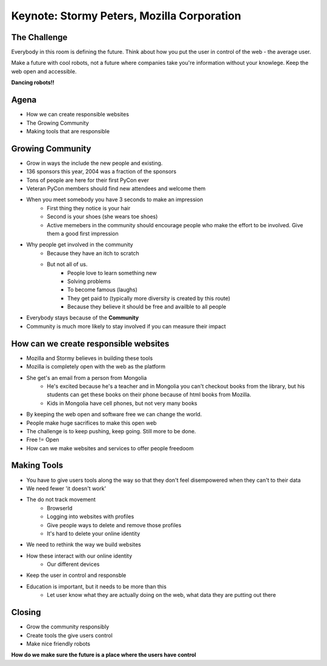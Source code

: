 Keynote: Stormy Peters, Mozilla Corporation
===========================================

The Challenge
+++++++++++++

Everybody in this room is defining the future.  Think about how you put the user in control of the web - the average user.

Make a future with cool robots, not a future where companies take you're information without your knowlege.  Keep the web open and accessible.

**Dancing robots!!**

Agena
+++++

* How we can create responsible websites
* The Growing Community
* Making tools that are responsible

Growing Community
+++++++++++++++++

* Grow in ways the include the new people and existing.
* 136 sponsors this year, 2004 was a fraction of the sponsors
* Tons of people are here for their first PyCon ever
* Veteran PyCon members should find new attendees and welcome them
* When you meet somebody you have 3 seconds to make an impression
    * First thing they notice is your hair
    * Second is your shoes (she wears toe shoes)
    * Active memebers in the community should encourage people who make the effort to be involved.  Give them a good first impression
* Why people get involved in the community
    * Because they have an itch to scratch
    * But not all of us.
        * People love to learn something new
        * Solving problems
        * To become famous (laughs)
        * They get paid to (typically more diversity is created by this route)
        * Because they believe it should be free and availble to all people
* Everybody stays because of the **Community**
* Community is much more likely to stay involved if you can measure their impact

How can we create responsible websites
++++++++++++++++++++++++++++++++++++++

* Mozilla and Stormy believes in building these tools
* Mozilla is completely open with the web as the platform
* She get's an email from a person from Mongolia
    * He's excited because he's a teacher and in Mongolia you can't checkout books from the library, but his students can get these books on their phone because of html books from Mozilla.
    * Kids in Mongolia have cell phones, but not very many books
* By keeping the web open and software free we can change the world. 
* People make huge sacrifices to make this open web
* The challenge is to keep pushing, keep going.  Still more to be done.
* Free != Open
* How can we make websites and services to offer people freedoom

Making Tools
++++++++++++ 

* You have to give users tools along the way so that they don't feel disempowered when they can't to their data
* We need fewer 'it doesn't work'
* The do not track movement
    * BrowserId
    * Logging into websites with profiles
    * Give people ways to delete and remove those profiles
    * It's hard to delete your online identity
* We need to rethink the way we build websites
* How these interact with our online identity
    * Our different devices
* Keep the user in control and responsble
* Education is important, but it needs to be more than this
    * Let user know what they are actually doing on the web, what data they are putting out there

Closing
+++++++

* Grow the community responsibly 
* Create tools the give users control
* Make nice friendly robots

**How do we make sure the future is a place where the users have control**